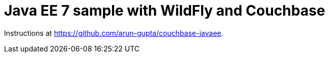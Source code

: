 = Java EE 7 sample with WildFly and Couchbase

Instructions at https://github.com/arun-gupta/couchbase-javaee.
